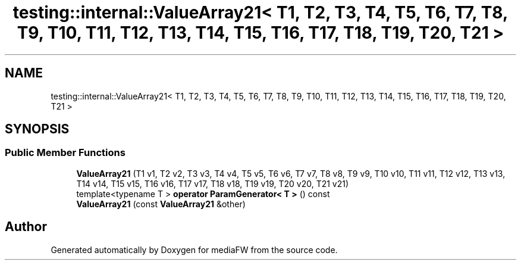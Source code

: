 .TH "testing::internal::ValueArray21< T1, T2, T3, T4, T5, T6, T7, T8, T9, T10, T11, T12, T13, T14, T15, T16, T17, T18, T19, T20, T21 >" 3 "Mon Oct 15 2018" "mediaFW" \" -*- nroff -*-
.ad l
.nh
.SH NAME
testing::internal::ValueArray21< T1, T2, T3, T4, T5, T6, T7, T8, T9, T10, T11, T12, T13, T14, T15, T16, T17, T18, T19, T20, T21 >
.SH SYNOPSIS
.br
.PP
.SS "Public Member Functions"

.in +1c
.ti -1c
.RI "\fBValueArray21\fP (T1 v1, T2 v2, T3 v3, T4 v4, T5 v5, T6 v6, T7 v7, T8 v8, T9 v9, T10 v10, T11 v11, T12 v12, T13 v13, T14 v14, T15 v15, T16 v16, T17 v17, T18 v18, T19 v19, T20 v20, T21 v21)"
.br
.ti -1c
.RI "template<typename T > \fBoperator ParamGenerator< T >\fP () const"
.br
.ti -1c
.RI "\fBValueArray21\fP (const \fBValueArray21\fP &other)"
.br
.in -1c

.SH "Author"
.PP 
Generated automatically by Doxygen for mediaFW from the source code\&.
